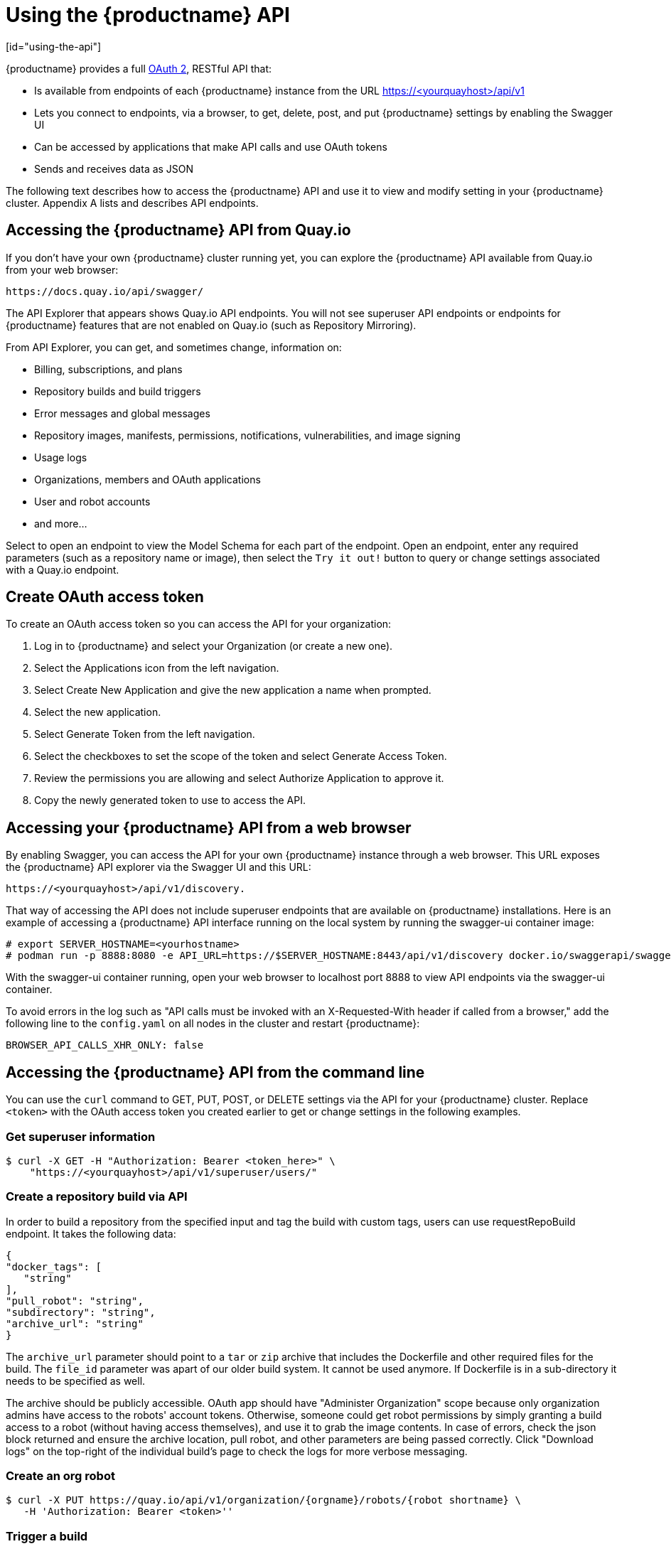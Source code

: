 = Using the {productname} API
[id="using-the-api"]

// Module included in the following assemblies:
//
// <List assemblies here, each on a new line>

{productname} provides a full link:https://oauth.net/2/[OAuth 2], RESTful API that:

* Is available from endpoints of each {productname} instance from the URL
https://<yourquayhost>/api/v1
* Lets you connect to endpoints, via a browser, to get, delete, post, and put {productname} settings
by enabling the Swagger UI
* Can be accessed by applications that make API calls and use OAuth tokens
* Sends and receives data as JSON

The following text describes how to access the {productname} API and
use it to view and modify setting in your {productname} cluster.
Appendix A lists and describes API endpoints.

== Accessing the {productname} API from Quay.io
If you don't have your own {productname} cluster running yet,
you can explore the {productname} API available from Quay.io
from your web browser:

```
https://docs.quay.io/api/swagger/
```
The API Explorer that appears shows Quay.io API endpoints.
You will not see superuser API endpoints or endpoints for {productname} features
that are not enabled on Quay.io (such as Repository Mirroring).

From API Explorer, you can get, and sometimes change, information on:

* Billing, subscriptions, and plans
* Repository builds and build triggers
* Error messages and global messages
* Repository images, manifests, permissions, notifications, vulnerabilities, and
image signing
* Usage logs
* Organizations, members and OAuth applications
* User and robot accounts
* and more...

Select to open an endpoint to view the Model Schema for each part
of the endpoint. Open an endpoint, enter any required parameters
(such as a repository name or image), then select the `Try it out!`
button to query or change settings associated with a Quay.io endpoint.

== Create OAuth access token

To create an OAuth access token so you can access the API for your organization:

. Log in to {productname} and select your Organization (or create a new one).

. Select the Applications icon from the left navigation.

. Select Create New Application and give the new application a name when prompted.

. Select the new application.

. Select Generate Token from the left navigation.

. Select the checkboxes to set the scope of the token and select Generate Access Token.

. Review the permissions you are allowing and select Authorize Application to approve it.

. Copy the newly generated token to use to access the API.

== Accessing your {productname} API from a web browser

By enabling Swagger, you can access the API for your own {productname} instance through a web browser.
This URL exposes the {productname} API explorer via the Swagger UI and this URL:

```
https://<yourquayhost>/api/v1/discovery.
```

That way of accessing the API does not include superuser endpoints that are available on
{productname} installations. Here is an example of accessing a {productname} API interface
running on the local system by running the  swagger-ui container image:

```
# export SERVER_HOSTNAME=<yourhostname>
# podman run -p 8888:8080 -e API_URL=https://$SERVER_HOSTNAME:8443/api/v1/discovery docker.io/swaggerapi/swagger-ui
```
With the swagger-ui container running, open your web browser to localhost port 8888 to view
API endpoints via the swagger-ui container.

To avoid errors in the log such as "API calls must be invoked with an X-Requested-With header if called from a browser,"
add the following line to the `config.yaml` on all nodes in the cluster and restart {productname}:

```
BROWSER_API_CALLS_XHR_ONLY: false
```

== Accessing the {productname} API from the command line

You can use the `curl` command to GET, PUT, POST, or DELETE settings via the API
for your {productname} cluster. Replace `<token>` with the OAuth access token you
created earlier to get or change settings in the following examples.

=== Get superuser information

```
$ curl -X GET -H "Authorization: Bearer <token_here>" \
    "https://<yourquayhost>/api/v1/superuser/users/"
```

=== Create a repository build via API

In order to build a repository from the specified input and tag the build with custom tags, users can use requestRepoBuild endpoint. It takes the following data:

```
{
"docker_tags": [
   "string"
],
"pull_robot": "string",
"subdirectory": "string",
"archive_url": "string"
}
```

The `archive_url` parameter should point to a `tar` or `zip` archive that includes the Dockerfile
and other required files for the build.
The `file_id` parameter was apart of our older build system.
It cannot be used anymore. If Dockerfile is in a sub-directory it needs to be specified as well.

The archive should be publicly accessible. OAuth app should have "Administer Organization" scope
because only organization admins have access to the robots' account tokens.
Otherwise, someone could get robot permissions by simply granting a build access to a robot
(without having access themselves), and use it to grab the image contents.
In case of errors, check the json block returned and ensure the archive location, pull robot,
and other parameters are being passed correctly. Click "Download logs" on the top-right of the
individual build's page to check the logs for more verbose messaging.

=== Create an org robot

```
$ curl -X PUT https://quay.io/api/v1/organization/{orgname}/robots/{robot shortname} \
   -H 'Authorization: Bearer <token>''
```

=== Trigger a build

```
$ curl -X POST https://quay.io/api/v1/repository/YOURORGNAME/YOURREPONAME/build/ \
   -H 'Authorization: Bearer <token>'
```

Python with requests

```
import requests
r = requests.post('https://quay.io/api/v1/repository/example/example/image', headers={'content-type': 'application/json', 'Authorization': 'Bearer <redacted>'}, data={[<request-body-contents>})
print(r.text)
```

=== Create a private repository

```
$ curl -X POST https://quay.io/api/v1/repository \
   -d '{"namespace":"yournamespace","name":"reponame","description":"description of your repo","visibility":"private"}' -H 'Authorization: Bearer {token}'
```
